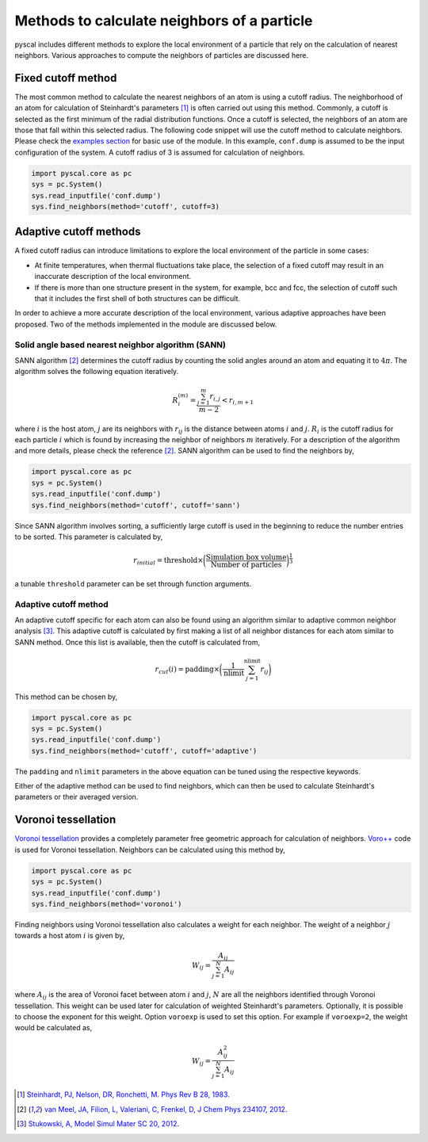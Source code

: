 
Methods to calculate neighbors of a particle
--------------------------------------------

pyscal includes different methods to explore the local environment of a
particle that rely on the calculation of nearest neighbors. Various
approaches to compute the neighbors of particles are discussed here.

Fixed cutoff method
~~~~~~~~~~~~~~~~~~~

The most common method to calculate the nearest neighbors of an atom is using a
cutoff radius. The neighborhood of an atom for calculation of
Steinhardt's parameters [1]_ is often carried out using this method. Commonly, a cutoff is
selected as the first minimum of the radial distribution functions. Once a cutoff is
selected, the neighbors of an atom are those that fall within this
selected radius. The following code snippet will use the cutoff method
to calculate neighbors. Please check the `examples section <https://pyscal.readthedocs.io/en/latest/examples.html#basic-examples>`_ for basic use
of the module. In this example, ``conf.dump`` is assumed to be the input configuration
of the system. A cutoff radius of 3 is assumed for calculation of
neighbors.

.. code:: python

    import pyscal.core as pc
    sys = pc.System()
    sys.read_inputfile('conf.dump')
    sys.find_neighbors(method='cutoff', cutoff=3)

Adaptive cutoff methods
~~~~~~~~~~~~~~~~~~~~~~~

A fixed cutoff radius can introduce limitations to explore the local environment of the particle in
some cases:

-  At finite temperatures, when thermal fluctuations take place, the selection
   of a fixed cutoff may result in an inaccurate description of the local environment.

-  If there is more than one structure present in the system, for
   example, bcc and fcc, the selection of cutoff such that it includes
   the first shell of both structures can be difficult.

In order to achieve a more accurate description of the local environment, various adaptive approaches
have been proposed. Two of the methods implemented in the module are
discussed below.

Solid angle based nearest neighbor algorithm (SANN)
^^^^^^^^^^^^^^^^^^^^^^^^^^^^^^^^^^^^^^^^^^^^^^^^^^^

SANN algorithm [2]_ determines the cutoff radius by counting the solid
angles around an atom and equating it to :math:`4\pi`. The algorithm
solves the following equation iteratively.


.. math:: R_i^{(m)} = \frac{\sum_{j=1}^m r_{i,j}}{m-2} < r_{i, m+1}

where :math:`i` is the host atom, :math:`j` are its neighbors with :math:`r_{ij}`
is the distance between atoms :math:`i` and :math:`j`.
:math:`R_i` is the cutoff radius for each particle :math:`i` which is
found by increasing the neighbor of neighbors :math:`m` iteratively. For a
description of the algorithm and more details, please check the reference [2]_. SANN
algorithm can be used to find the neighbors by,

.. code:: python

    import pyscal.core as pc
    sys = pc.System()
    sys.read_inputfile('conf.dump')
    sys.find_neighbors(method='cutoff', cutoff='sann')

Since SANN algorithm involves sorting, a sufficiently large cutoff is
used in the beginning to reduce the number entries to be sorted. This
parameter is calculated by,


  .. math::  r_{initial} = \mathrm{threshold} \times \bigg(\frac{\mathrm{Simulation~box~volume}}{\mathrm{Number~of~particles}}\bigg)^{\frac{1}{3}}

a tunable ``threshold`` parameter can be set through function arguments.

Adaptive cutoff method
^^^^^^^^^^^^^^^^^^^^^^

An adaptive cutoff specific for each atom can also be found using an
algorithm similar to adaptive common neighbor analysis [3]_. This adaptive
cutoff is calculated by first making a list of all neighbor distances
for each atom similar to SANN method. Once this list is available,
then the cutoff is calculated from,


  .. math::  r_{cut}(i) = \mathrm{padding}\times \bigg(\frac{1}{\mathrm{nlimit}} \sum_{j=1}^{\mathrm{nlimit}} r_{ij} \bigg)

This method can be chosen by,

.. code:: python

    import pyscal.core as pc
    sys = pc.System()
    sys.read_inputfile('conf.dump')
    sys.find_neighbors(method='cutoff', cutoff='adaptive')

The ``padding`` and ``nlimit`` parameters in the above equation can be
tuned using the respective keywords.

Either of the adaptive method can be used to find neighbors, which can
then be used to calculate Steinhardt's parameters or their averaged version.

Voronoi tessellation
~~~~~~~~~~~~~~~~~~~~

`Voronoi tessellation <https://en.wikipedia.org/wiki/Voronoi_diagram>`_
provides a completely parameter free geometric
approach for calculation of neighbors. `Voro++ <http://math.lbl.gov/voro++/>`_ code is used for
Voronoi tessellation. Neighbors can be calculated using this method by,

.. code:: python

    import pyscal.core as pc
    sys = pc.System()
    sys.read_inputfile('conf.dump')
    sys.find_neighbors(method='voronoi')

Finding neighbors using Voronoi tessellation also calculates a weight
for each neighbor. The weight of a neighbor :math:`j` towards a host
atom :math:`i` is given by,


  .. math::  W_{ij} = \frac{A_{ij}}{\sum_{j=1}^N A_{ij}}

where :math:`A_{ij}` is the area of Voronoi facet between atom :math:`i` and :math:`j`,
:math:`N` are all the neighbors identified through Voronoi
tessellation. This weight can be used later for calculation of
weighted Steinhardt's parameters. Optionally, it is possible to choose
the exponent for this weight. Option ``voroexp`` is used to set this
option. For example if ``voroexp=2``, the weight would be calculated as,

  .. math::  W_{ij} = \frac{A_{ij}^2}{\sum_{j=1}^N A_{ij}}


.. [1] `Steinhardt, PJ, Nelson, DR, Ronchetti, M. Phys Rev B 28, 1983 <https://journals.aps.org/prb/abstract/10.1103/PhysRevB.28.784>`_.
.. [2] `van Meel, JA, Filion, L, Valeriani, C, Frenkel, D, J Chem Phys 234107, 2012 <https://aip.scitation.org/doi/full/10.1063/1.4729313>`_.
.. [3] `Stukowski, A, Model Simul Mater SC 20, 2012 <https://iopscience.iop.org/article/10.1088/0965-0393/20/4/045021/meta>`_.

